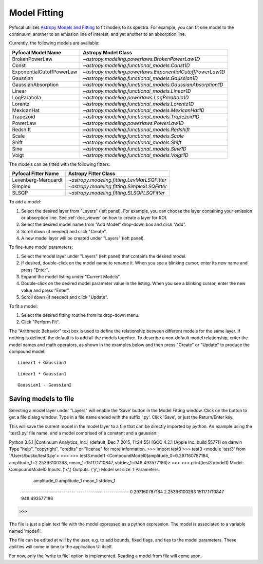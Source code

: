 .. _doc_model_fitting:

Model Fitting
=============

Pyfocal utilizes
`Astropy Models and Fitting <http://astropy.readthedocs.org/en/latest/modeling/index.html>`_
to fit models to its spectra. For example, you can fit one model to the
continuum, another to an emission line of interest, and yet another to an
absorption line.

Currently, the following models are available:

========================= ==========================================================
Pyfocal Model Name        Astropy Model Class
========================= ==========================================================
BrokenPowerLaw            `~astropy.modeling.powerlaws.BrokenPowerLaw1D`
Const                     `~astropy.modeling.functional_models.Const1D`
ExponentialCutoffPowerLaw `~astropy.modeling.powerlaws.ExponentialCutoffPowerLaw1D`
Gaussian                  `~astropy.modeling.functional_models.Gaussian1D`
GaussianAbsorption        `~astropy.modeling.functional_models.GaussianAbsorption1D`
Linear                    `~astropy.modeling.functional_models.Linear1D`
LogParabola               `~astropy.modeling.powerlaws.LogParabola1D`
Lorentz                   `~astropy.modeling.functional_models.Lorentz1D`
MexicanHat                `~astropy.modeling.functional_models.MexicanHat1D`
Trapezoid                 `~astropy.modeling.functional_models.Trapezoid1D`
PowerLaw                  `~astropy.modeling.powerlaws.PowerLaw1D`
Redshift                  `~astropy.modeling.functional_models.Redshift`
Scale                     `~astropy.modeling.functional_models.Scale`
Shift                     `~astropy.modeling.functional_models.Shift`
Sine                      `~astropy.modeling.functional_models.Sine1D`
Voigt                     `~astropy.modeling.functional_models.Voigt1D`
========================= ==========================================================

The models can be fitted with the following fitters:

=================== ============================================
Pyfocal Fitter Name Astropy Fitter Class
=================== ============================================
Levenberg-Marquardt `~astropy.modeling.fitting.LevMarLSQFitter`
Simplex             `~astropy.modeling.fitting.SimplexLSQFitter`
SLSQP               `~astropy.modeling.fitting.SLSQPLSQFitter`
=================== ============================================

To add a model:

#. Select the desired layer from "Layers" (left panel). For example, you can
   choose the layer containing your emission or absorption line.
   See :ref:`doc_viewer` on how to create a layer for ROI.
#. Select the desired model name from "Add Model" drop-down box and click "Add".
#. Scroll down (if needed) and click "Create".
#. A new model layer will be created under "Layers" (left panel).

To fine-tune model parameters:

#. Select the model layer under "Layers" (left panel) that contains the desired
   model.
#. If desired, double-click on the model name to rename it. When you see a
   blinking cursor, enter its new name and press "Enter".
#. Expand the model listing under "Current Models".
#. Double-click on the desired model parameter value in the listing.
   When you see a blinking cursor, enter the new value and press "Enter".
#. Scroll down (if needed) and click "Update".

To fit a model:

#. Select the desired fitting routine from its drop-down menu.
#. Click "Perform Fit".

The "Arithmetic Behavior" text box is used to define the relationship between
different models for the same layer. If nothing is defined, the default is to
add all the models together. To describe a non-default model relationship,
enter the model names and math operators, as shown in the examples below and
then press "Create" or "Update" to produce the compound model::

    Linear1 + Gaussian1

::

    Linear1 * Gaussian1

::

    Gaussian1 - Gaussian2


Saving models to file
---------------------

Selecting a model layer under "Layers" will enable the 'Save' button in
the Model Fitting window. Click on the button to get a file dialog window.
Type in a file name ended with the suffix '.py'. Click 'Save', or just the
Return/Enter key.

This will save the current model in the model layer to a file that can be
directly imported by python. An example using the 'test3.py' file name, and
a model comprised of a constant and a gaussian:

::

Python 3.5.1 |Continuum Analytics, Inc.| (default, Dec  7 2015, 11:24:55)
[GCC 4.2.1 (Apple Inc. build 5577)] on darwin
Type "help", "copyright", "credits" or "license" for more information.
>>> import test3
>>> test3
<module 'test3' from '/Users/busko/test3.py'>
>>>
>>> test3.model1
<CompoundModel0(amplitude_0=0.297160787184, amplitude_1=2.25396100263, mean_1=15117.1710847, stddev_1=948.493577186)>
>>>
>>> print(test3.model1)
Model: CompoundModel0
Inputs: ('x',)
Outputs: ('y',)
Model set size: 1
Parameters:
     amplitude_0    amplitude_1      mean_1       stddev_1
    -------------- ------------- ------------- -------------
    0.297160787184 2.25396100263 15117.1710847 948.493577186
>>>

::

The file is just a plain text file with the model expressed as a python
expression. The model is associated to a variable named 'model1'.

The file can be edited at will by the user, e.g. to add bounds, fixed
flags, and ties to the model parameters. These abilities will come in
time to the application UI itself.

For now, only the 'write to file' option is implemented. Reading a model
from file will come soon.


